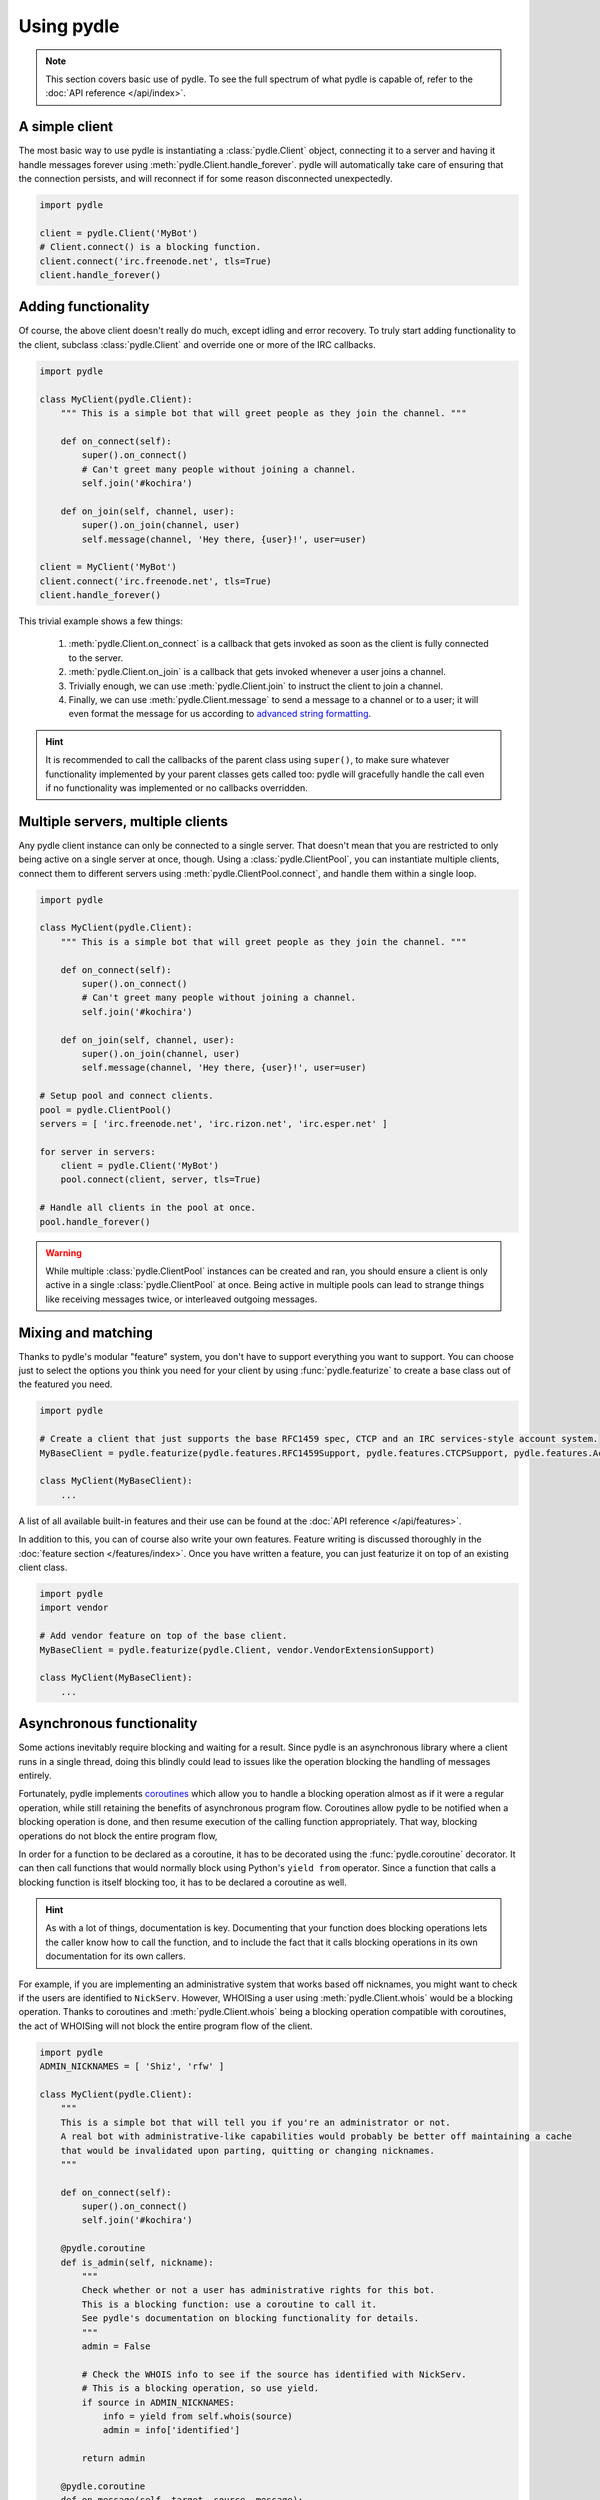 ===========
Using pydle
===========

.. note::
   This section covers basic use of pydle. To see the full spectrum of what pydle is capable of,
   refer to the :doc:`API reference </api/index>`.

A simple client
---------------
The most basic way to use pydle is instantiating a :class:`pydle.Client` object, connecting it to a server
and having it handle messages forever using :meth:`pydle.Client.handle_forever`.
pydle will automatically take care of ensuring that the connection persists, and will reconnect if for some reason disconnected unexpectedly.

.. code:: python

  import pydle

  client = pydle.Client('MyBot')
  # Client.connect() is a blocking function.
  client.connect('irc.freenode.net', tls=True)
  client.handle_forever()

Adding functionality
--------------------
Of course, the above client doesn't really do much, except idling and error recovery.
To truly start adding functionality to the client, subclass :class:`pydle.Client` and override one or more of the IRC callbacks.

.. code:: python

  import pydle

  class MyClient(pydle.Client):
      """ This is a simple bot that will greet people as they join the channel. """

      def on_connect(self):
          super().on_connect()
          # Can't greet many people without joining a channel.
          self.join('#kochira')

      def on_join(self, channel, user):
          super().on_join(channel, user)
          self.message(channel, 'Hey there, {user}!', user=user)

  client = MyClient('MyBot')
  client.connect('irc.freenode.net', tls=True)
  client.handle_forever()

This trivial example shows a few things:

  1. :meth:`pydle.Client.on_connect` is a callback that gets invoked as soon as the client is fully connected to the server.
  2. :meth:`pydle.Client.on_join` is a callback that gets invoked whenever a user joins a channel.
  3. Trivially enough, we can use :meth:`pydle.Client.join` to instruct the client to join a channel.
  4. Finally, we can use :meth:`pydle.Client.message` to send a message to a channel or to a user;
     it will even format the message for us according to `advanced string formatting`_.

.. hint::
   It is recommended to call the callbacks of the parent class using ``super()``, to make sure whatever functionality
   implemented by your parent classes gets called too: pydle will gracefully handle the call even if no functionality
   was implemented or no callbacks overridden.

.. _`advanced string formatting`: http://legacy.python.org/dev/peps/pep-3101/

Multiple servers, multiple clients
----------------------------------
Any pydle client instance can only be connected to a single server. That doesn't mean that you are restricted
to only being active on a single server at once, though. Using a :class:`pydle.ClientPool`,
you can instantiate multiple clients, connect them to different servers using :meth:`pydle.ClientPool.connect`,
and handle them within a single loop.

.. code:: python

  import pydle

  class MyClient(pydle.Client):
      """ This is a simple bot that will greet people as they join the channel. """

      def on_connect(self):
          super().on_connect()
          # Can't greet many people without joining a channel.
          self.join('#kochira')

      def on_join(self, channel, user):
          super().on_join(channel, user)
          self.message(channel, 'Hey there, {user}!', user=user)

  # Setup pool and connect clients.
  pool = pydle.ClientPool()
  servers = [ 'irc.freenode.net', 'irc.rizon.net', 'irc.esper.net' ]

  for server in servers:
      client = pydle.Client('MyBot')
      pool.connect(client, server, tls=True)

  # Handle all clients in the pool at once.
  pool.handle_forever()

.. warning::
   While multiple :class:`pydle.ClientPool` instances can be created and ran, you should ensure a client is only
   active in a single :class:`pydle.ClientPool` at once. Being active in multiple pools can lead to strange things
   like receiving messages twice, or interleaved outgoing messages.

Mixing and matching
-------------------
Thanks to pydle's modular "feature" system, you don't have to support everything you want to support.
You can choose just to select the options you think you need for your client by using :func:`pydle.featurize` to create a base class
out of the featured you need.

.. code:: python

   import pydle

   # Create a client that just supports the base RFC1459 spec, CTCP and an IRC services-style account system.
   MyBaseClient = pydle.featurize(pydle.features.RFC1459Support, pydle.features.CTCPSupport, pydle.features.AccountSupport)

   class MyClient(MyBaseClient):
       ...


A list of all available built-in features and their use can be found at the :doc:`API reference </api/features>`.

In addition to this, you can of course also write your own features. Feature writing is discussed thoroughly in the :doc:`feature section </features/index>`.
Once you have written a feature, you can just featurize it on top of an existing client class.

.. code:: python

   import pydle
   import vendor

   # Add vendor feature on top of the base client.
   MyBaseClient = pydle.featurize(pydle.Client, vendor.VendorExtensionSupport)

   class MyClient(MyBaseClient):
       ...

Asynchronous functionality
--------------------------
Some actions inevitably require blocking and waiting for a result. Since pydle is an asynchronous library where a client runs in a single thread,
doing this blindly could lead to issues like the operation blocking the handling of messages entirely.

Fortunately, pydle implements coroutines_ which allow you to handle a blocking operation almost as if it were a regular operation,
while still retaining the benefits of asynchronous program flow. Coroutines allow pydle to be notified when a blocking operation is done,
and then resume execution of the calling function appropriately. That way, blocking operations do not block the entire program flow,

In order for a function to be declared as a coroutine, it has to be decorated using the :func:`pydle.coroutine` decorator.
It can then call functions that would normally block using Python's ``yield from`` operator.
Since a function that calls a blocking function is itself blocking too, it has to be declared a coroutine as well.

.. hint::
   As with a lot of things, documentation is key.
   Documenting that your function does blocking operations lets the caller know how to call the function,
   and to include the fact that it calls blocking operations in its own documentation for its own callers.

For example, if you are implementing an administrative system that works based off nicknames, you might want to check
if the users are identified to ``NickServ``. However, WHOISing a user using :meth:`pydle.Client.whois` would be a blocking operation.
Thanks to coroutines and :meth:`pydle.Client.whois` being a blocking operation compatible with coroutines,
the act of WHOISing will not block the entire program flow of the client.

.. code:: python

  import pydle
  ADMIN_NICKNAMES = [ 'Shiz', 'rfw' ]

  class MyClient(pydle.Client):
      """
      This is a simple bot that will tell you if you're an administrator or not.
      A real bot with administrative-like capabilities would probably be better off maintaining a cache
      that would be invalidated upon parting, quitting or changing nicknames.
      """

      def on_connect(self):
          super().on_connect()
          self.join('#kochira')

      @pydle.coroutine
      def is_admin(self, nickname):
          """
          Check whether or not a user has administrative rights for this bot.
          This is a blocking function: use a coroutine to call it.
          See pydle's documentation on blocking functionality for details.
          """
          admin = False

          # Check the WHOIS info to see if the source has identified with NickServ.
          # This is a blocking operation, so use yield.
          if source in ADMIN_NICKNAMES:
              info = yield from self.whois(source)
              admin = info['identified']

          return admin

      @pydle.coroutine
      def on_message(self, target, source, message):
          super().on_message(target, source, message)

          # Tell a user if they are an administrator for this bot.
          if message.startswith('!adminstatus'):
              admin = yield from self.is_admin(source)

              if admin:
                  self.message(target, '{source}: You are an administrator.', source=source)
              else:
                  self.message(target, '{source}: You are not an administrator.', source=source)

Writing your own blocking operation that can work with coroutines is trivial:
just make your blocking method return a :class:`pydle.Future` instance (without the act of creating and returning the Future itself being blocking),
and any coroutine yielding it will halt execution until the returned future is resolved, using either
:meth:`pydle.Future.set_result` or :meth:`pydle.Future.set_exception`, while pydle can still handle everything else.

You can create a :class:`pydle.Future` instance that belongs to the client by calling :meth:`pydle.async.EventLoop.create_future`.

.. _coroutines: https://en.wikipedia.org/wiki/Coroutine

